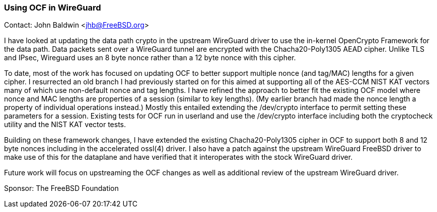 === Using OCF in WireGuard

Contact: John Baldwin <jhb@FreeBSD.org>

I have looked at updating the data path crypto in the upstream
WireGuard driver to use the in-kernel OpenCrypto Framework for the
data path.  Data packets sent over a WireGuard tunnel are encrypted
with the Chacha20-Poly1305 AEAD cipher.  Unlike TLS and IPsec,
Wireguard uses an 8 byte nonce rather than a 12 byte nonce with this
cipher.

To date, most of the work has focused on updating OCF to better
support multiple nonce (and tag/MAC) lengths for a given cipher.  I
resurrected an old branch I had previously started on for this aimed
at supporting all of the AES-CCM NIST KAT vectors many of which use
non-default nonce and tag lengths.  I have refined the approach to
better fit the existing OCF model where nonce and MAC lengths are
properties of a session (similar to key lengths).  (My earlier branch
had made the nonce length a property of individual operations
instead.)  Mostly this entailed extending the /dev/crypto interface to
permit setting these parameters for a session.  Existing tests for OCF
run in userland and use the /dev/crypto interface including both the
cryptocheck utility and the NIST KAT vector tests.

Building on these framework changes, I have extended the existing
Chacha20-Poly1305 cipher in OCF to support both 8 and 12 byte nonces
including in the accelerated ossl(4) driver.  I also have a patch
against the upstream WireGuard FreeBSD driver to make use of this for
the dataplane and have verified that it interoperates with the stock
WireGuard driver.

Future work will focus on upstreaming the OCF changes as well as
additional review of the upstream WireGuard driver.

Sponsor: The FreeBSD Foundation
